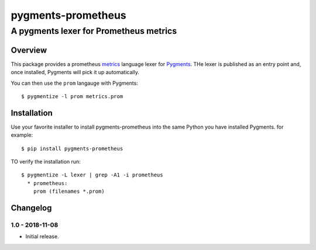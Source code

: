 ===================
pygments-prometheus
===================

---------------------------------------
A pygments lexer for Prometheus metrics
---------------------------------------

Overview
========

This package provides a prometheus metrics_ language lexer for Pygments_.
THe lexer is published as an entry point and, once installed, Pygments
will pick it up automatically.

You can then use the ``prom`` langauge with Pygments::

  $ pygmentize -l prom metrics.prom

.. _metrics: https://prometheus.io/docs/instrumenting/exposition_formats/
.. _Pygments: https://pytments.org/

Installation
============

Use your favorite installer to install pygments-prometheus into the
same Python you have installed Pygments. for example::

  $ pip install pygments-prometheus

TO verify the installation run::

  $ pygmentize -L lexer | grep -A1 -i prometheus
    * prometheus:
      prom (filenames *.prom)

Changelog
=========

1.0 - 2018-11-08
----------------

* Initial release.



